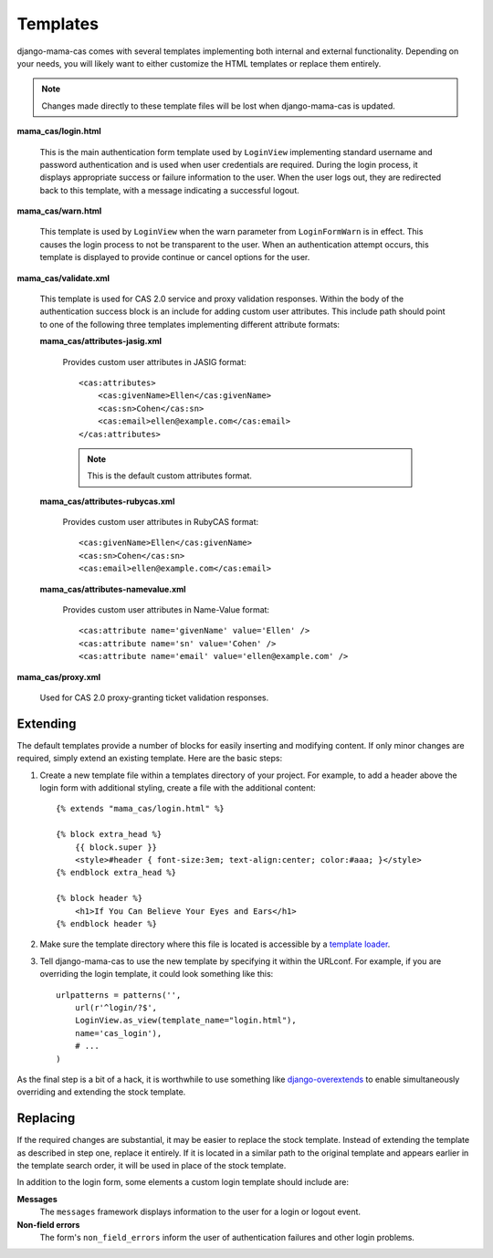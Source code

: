 .. _templates:

Templates
=========

django-mama-cas comes with several templates implementing both internal and
external functionality. Depending on your needs, you will likely want to
either customize the HTML templates or replace them entirely.

.. note::

   Changes made directly to these template files will be lost when
   django-mama-cas is updated.

**mama_cas/login.html**

   This is the main authentication form template used by ``LoginView``
   implementing standard username and password authentication and is used when
   user credentials are required. During the login process, it displays
   appropriate success or failure information to the user. When the user logs
   out, they are redirected back to this template, with a message indicating
   a successful logout.

**mama_cas/warn.html**

   This template is used by ``LoginView`` when the warn parameter from
   ``LoginFormWarn`` is in effect. This causes the login process to not be
   transparent to the user. When an authentication attempt occurs, this
   template is displayed to provide continue or cancel options for the user.

**mama_cas/validate.xml**

   This template is used for CAS 2.0 service and proxy validation responses.
   Within the body of the authentication success block is an include for
   adding custom user attributes. This include path should point to one of
   the following three templates implementing different attribute formats:

   **mama_cas/attributes-jasig.xml**

      Provides custom user attributes in JASIG format::

         <cas:attributes>
             <cas:givenName>Ellen</cas:givenName>
             <cas:sn>Cohen</cas:sn>
             <cas:email>ellen@example.com</cas:email>
         </cas:attributes>

      .. note::

         This is the default custom attributes format.

   **mama_cas/attributes-rubycas.xml**

      Provides custom user attributes in RubyCAS format::

         <cas:givenName>Ellen</cas:givenName>
         <cas:sn>Cohen</cas:sn>
         <cas:email>ellen@example.com</cas:email>

   **mama_cas/attributes-namevalue.xml**

      Provides custom user attributes in Name-Value format::

         <cas:attribute name='givenName' value='Ellen' />
         <cas:attribute name='sn' value='Cohen' />
         <cas:attribute name='email' value='ellen@example.com' />

**mama_cas/proxy.xml**

   Used for CAS 2.0 proxy-granting ticket validation responses.

Extending
---------

The default templates provide a number of blocks for easily inserting and
modifying content. If only minor changes are required, simply extend an
existing template. Here are the basic steps:

#. Create a new template file within a templates directory of your project.
   For example, to add a header above the login form with additional styling,
   create a file with the additional content::

      {% extends "mama_cas/login.html" %}

      {% block extra_head %}
          {{ block.super }}
          <style>#header { font-size:3em; text-align:center; color:#aaa; }</style>
      {% endblock extra_head %}

      {% block header %}
          <h1>If You Can Believe Your Eyes and Ears</h1>
      {% endblock header %}

#. Make sure the template directory where this file is located is accessible
   by a `template loader`_.

#. Tell django-mama-cas to use the new template by specifying it within the
   URLconf. For example, if you are overriding the login template, it could
   look something like this::

      urlpatterns = patterns('',
          url(r'^login/?$',
          LoginView.as_view(template_name="login.html"),
          name='cas_login'),
          # ...
      )

As the final step is a bit of a hack, it is worthwhile to use something like
`django-overextends`_ to enable simultaneously overriding and extending the
stock template.

.. _template loader: https://docs.djangoproject.com/en/dev/ref/templates/api/#loading-templates
.. _django-overextends: https://github.com/stephenmcd/django-overextends

Replacing
---------

If the required changes are substantial, it may be easier to replace the stock
template. Instead of extending the template as described in step one, replace
it entirely. If it is located in a similar path to the original template and
appears earlier in the template search order, it will be used in place of the
stock template.

In addition to the login form, some elements a custom login template should
include are:

**Messages**
   The ``messages`` framework displays information to the user for a login or
   logout event.

**Non-field errors**
   The form's ``non_field_errors`` inform the user of authentication failures
   and other login problems.
